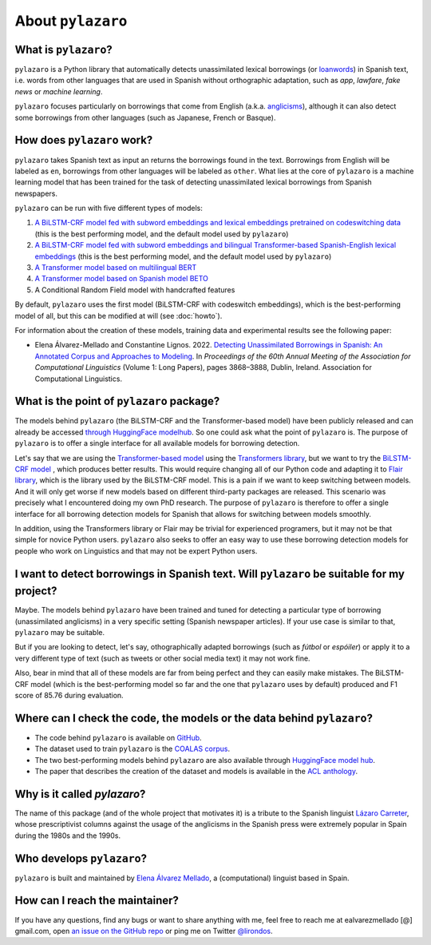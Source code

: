 About ``pylazaro``
======================

What is ``pylazaro``?
---------------------------
``pylazaro`` is a Python library that automatically detects unassimilated lexical borrowings (or `loanwords <https://en.wikipedia.org/wiki/Loanword>`_) in Spanish text, i.e. words from other languages that are used in Spanish without orthographic adaptation, such as `app`, `lawfare`, `fake news` or `machine learning`. 

``pylazaro`` focuses particularly on borrowings that come from English (a.k.a. `anglicisms <https://en.wikipedia.org/wiki/Anglicism>`_), although it can also detect some borrowings from other languages (such as Japanese, French or Basque). 

How does ``pylazaro`` work?
---------------------------------
``pylazaro`` takes Spanish text as input an returns the borrowings found in the text. Borrowings
from English will be labeled as ``en``, borrowings from other languages will be labeled as
``other``. What lies at the core of ``pylazaro`` is a machine learning model that has been trained
for the task of detecting unassimilated lexical borrowings from Spanish newspapers.

``pylazaro`` can be run with five different types of models:

#. `A BiLSTM-CRF model fed with subword embeddings and lexical embeddings pretrained on codeswitching data <https://huggingface.co/lirondos/anglicisms-spanish-flair-cs>`_ (this is the best performing model, and the default model used by ``pylazaro``)
#. `A BiLSTM-CRF model fed with subword embeddings and bilingual Transformer-based Spanish-English lexical embeddings <https://huggingface.co/lirondos/anglicisms-spanish-flair-bert-beto>`_ (this is the best performing model, and the default model used by ``pylazaro``)
#. `A Transformer model based on multilingual BERT <https://huggingface.co/lirondos/anglicisms-spanish-mbert>`_
#. `A Transformer model based on Spanish model BETO <https://huggingface.co/lirondos/anglicisms-spanish-beto>`_
#. A Conditional Random Field model with handcrafted features

By default, ``pylazaro`` uses the first model (BiLSTM-CRF with codeswitch embeddings), which is the best-performing model of all, but this can be modified at will (see :doc:`howto`).

For information about the creation of these models, training data and experimental results see the following paper: 

* Elena Álvarez-Mellado and Constantine Lignos. 2022. `Detecting Unassimilated Borrowings in Spanish: An Annotated Corpus and Approaches to Modeling <https://aclanthology.org/2022.acl-long.268/>`_. In `Proceedings of the 60th Annual Meeting of the Association for Computational Linguistics` (Volume 1: Long Papers), pages 3868–3888, Dublin, Ireland. Association for Computational Linguistics.


What is the point of ``pylazaro`` package?
---------------------------------------------
The models behind ``pylazaro`` (the BiLSTM-CRF and the Transformer-based model) have been publicly released and can already be accessed `through HuggingFace modelhub <https://huggingface.co/models?other=arxiv:2203.16169>`_. So one could ask what the point of ``pylazaro`` is. The purpose of ``pylazaro`` is to offer a single interface for all available models for borrowing detection. 

Let's say that we are using the `Transformer-based model <https://huggingface
.co/lirondos/anglicisms-spanish-mbert>`_ using the `Transformers library <https://github
.com/huggingface/transformers/>`_, but we want to try the `BiLSTM-CRF model <https://huggingface
.co/lirondos/anglicisms-spanish-flair-cs>`_ , which produces better results. This would require changing all of our Python code and adapting it to `Flair library <https://github.com/flairNLP/flair/>`_, which is the library used by the BiLSTM-CRF model. This is a pain if we want to keep switching between models. And it will only get worse if new models based on different third-party packages are released. This scenario was precisely what I encountered doing my own PhD research. The purpose of ``pylazaro`` is therefore to offer a single interface for all borrowing detection models for Spanish that allows for switching between models smoothly.

In addition, using the Transformers library or Flair may be trivial for experienced programers, but it may not be that simple for novice Python users. ``pylazaro`` also seeks to offer an easy way to use these borrowing detection models for people who work on Linguistics and that may not be expert Python users.

I want to detect borrowings in Spanish text. Will ``pylazaro`` be suitable for my project?
-----------------------------------------------------------------------------------------------
Maybe. The models behind ``pylazaro`` have been trained and tuned for detecting a particular type of borrowing (unassimilated anglicisms) in a very specific setting (Spanish newspaper articles). If your use case is similar to that,  ``pylazaro`` may be suitable. 

But if you are looking to detect, let's say, othographically adapted borrowings (such as `fútbol` or `espóiler`) or apply it to a very different type of text (such as tweets or other social media text) it may not work fine. 

Also, bear in mind that all of these models are far from being perfect and they can easily make mistakes. The BiLSTM-CRF model (which is the best-performing model so far and the one that ``pylazaro`` uses by default) produced and F1 score of 85.76 during evaluation.

Where can I check the code, the models or the data behind ``pylazaro``?
-----------------------------------------------------------------------------------------------
* The code behind ``pylazaro`` is available on `GitHub <https://github.com/lirondos/pylazaro>`_.
* The dataset used to train ``pylazaro`` is the `COALAS corpus <https://github.com/lirondos/coalas>`_.
* The two best-performing models behind ``pylazaro`` are also available through `HuggingFace model hub <https://huggingface.co/models?other=arxiv:2203.16169>`_.
* The paper that describes the creation of the dataset and models is available in the `ACL anthology <https://aclanthology.org/2022.acl-long.268/>`_.
 


Why is it called `pylazaro`?
---------------------------------
The name of this package (and of the whole project that motivates it) is a tribute to the Spanish linguist `Lázaro Carreter <https://en.wikipedia.org/wiki/Fernando_L%C3%A1zaro_Carreter>`_, whose prescriptivist columns against the usage of the anglicisms in the Spanish press were extremely popular in Spain during the 1980s and the 1990s.

Who develops ``pylazaro``?
---------------------------------
``pylazaro`` is built and maintained by `Elena Álvarez Mellado <https://lirondos.github.io/>`_, a (computational) linguist based in Spain.

How can I reach the maintainer?
---------------------------------
If you have any questions, find any bugs or want to share anything with me, feel free to reach me at ealvarezmellado [@] gmail.com, open `an issue on the GitHub repo <https://github.com/lirondos/pylazaro>`_ or ping me on Twitter `@lirondos <https://twitter.com/lirondos>`_.

